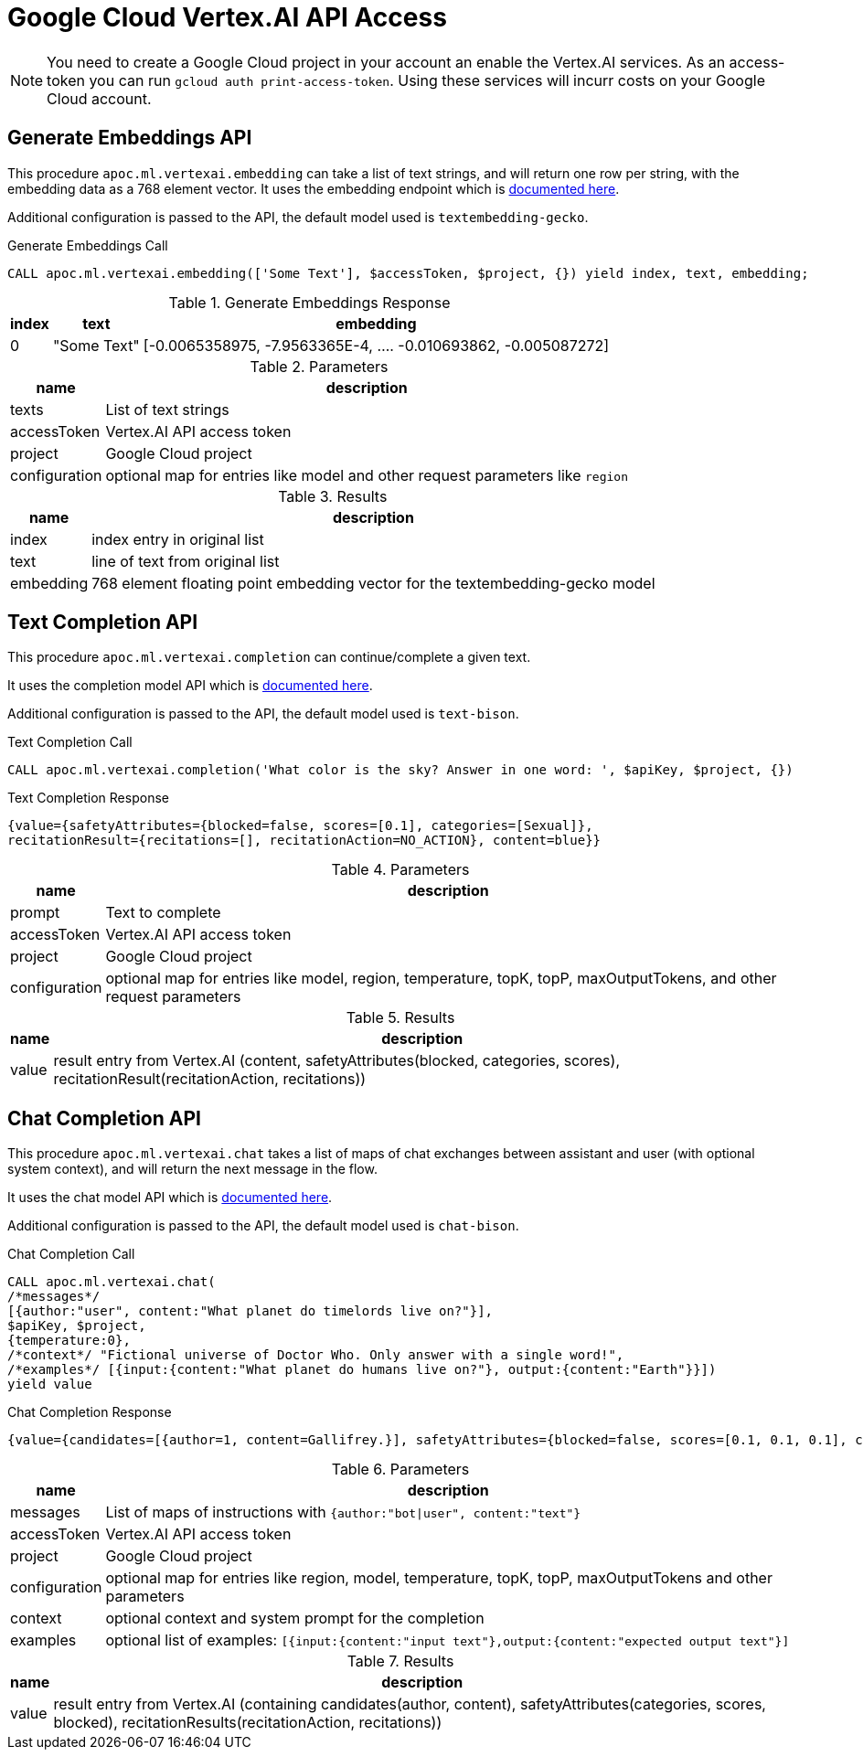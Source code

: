 [[vertexai-api]]
= Google Cloud Vertex.AI API Access
:description: This section describes procedures that can be used to access the Vertex.AI API.

NOTE: You need to create a Google Cloud project in your account an enable the Vertex.AI services. As an access-token you can run `gcloud auth print-access-token`. Using these services will incurr costs on your Google Cloud account.

== Generate Embeddings API

This procedure `apoc.ml.vertexai.embedding` can take a list of text strings, and will return one row per string, with the embedding data as a 768 element vector.
It uses the embedding endpoint which is https://cloud.google.com/vertex-ai/docs/generative-ai/embeddings/get-text-embeddings[documented here^].

Additional configuration is passed to the API, the default model used is `textembedding-gecko`.

.Generate Embeddings Call
[source,cypher]
----
CALL apoc.ml.vertexai.embedding(['Some Text'], $accessToken, $project, {}) yield index, text, embedding;
----

.Generate Embeddings Response
[%autowidth, opts=header]
|===
|index | text | embedding
|0 | "Some Text" | [-0.0065358975, -7.9563365E-4, .... -0.010693862, -0.005087272]
|===

.Parameters
[%autowidth, opts=header]
|===
|name | description
| texts | List of text strings
| accessToken | Vertex.AI API access token
| project | Google Cloud project
| configuration | optional map for entries like model and other request parameters like `region`
|===


.Results
[%autowidth, opts=header]
|===
|name | description
| index | index entry in original list
| text  | line of text from original list
| embedding | 768 element floating point embedding vector for the textembedding-gecko model
|===

== Text Completion API

This procedure `apoc.ml.vertexai.completion` can continue/complete a given text.

It uses the completion model API which is https://cloud.google.com/vertex-ai/docs/generative-ai/text/test-text-prompts[documented here^].

Additional configuration is passed to the API, the default model used is `text-bison`.

.Text Completion Call
[source,cypher]
----
CALL apoc.ml.vertexai.completion('What color is the sky? Answer in one word: ', $apiKey, $project, {})
----

.Text Completion Response
----
{value={safetyAttributes={blocked=false, scores=[0.1], categories=[Sexual]},
recitationResult={recitations=[], recitationAction=NO_ACTION}, content=blue}}
----

.Parameters
[%autowidth, opts=header]
|===
|name | description
| prompt | Text to complete
| accessToken | Vertex.AI API access token
| project | Google Cloud project
| configuration | optional map for entries like model, region, temperature, topK, topP, maxOutputTokens, and other request parameters
|===

.Results
[%autowidth, opts=header]
|===
|name | description
| value | result entry from Vertex.AI (content, safetyAttributes(blocked, categories, scores), recitationResult(recitationAction, recitations))
|===

== Chat Completion API

This procedure `apoc.ml.vertexai.chat` takes a list of maps of chat exchanges between assistant and user (with optional system context), and will return the next message in the flow.

It uses the chat model API which is https://cloud.google.com/vertex-ai/docs/generative-ai/chat/test-chat-prompts[documented here^].

Additional configuration is passed to the API, the default model used is `chat-bison`.

.Chat Completion Call
[source,cypher]
----
CALL apoc.ml.vertexai.chat(
/*messages*/
[{author:"user", content:"What planet do timelords live on?"}],
$apiKey, $project,
{temperature:0},
/*context*/ "Fictional universe of Doctor Who. Only answer with a single word!",
/*examples*/ [{input:{content:"What planet do humans live on?"}, output:{content:"Earth"}}])
yield value
----

.Chat Completion Response
----
{value={candidates=[{author=1, content=Gallifrey.}], safetyAttributes={blocked=false, scores=[0.1, 0.1, 0.1], categories=[Religion & Belief, Sexual, Toxic]}, recitationResults=[{recitations=[], recitationAction=NO_ACTION}]}}
----

.Parameters
[%autowidth, opts=header]
|===
|name | description
| messages | List of maps of instructions with `{author:"bot\|user", content:"text"}`
| accessToken | Vertex.AI API access token
| project | Google Cloud project
| configuration | optional map for entries like region, model, temperature, topK, topP, maxOutputTokens and other parameters
| context | optional context and system prompt for the completion
| examples | optional list of examples: `[{input:{content:"input text"},output:{content:"expected output text"}]`
|===

.Results
[%autowidth, opts=header]
|===
|name | description
| value | result entry from Vertex.AI (containing candidates(author, content), safetyAttributes(categories, scores, blocked), recitationResults(recitationAction, recitations))
|===
